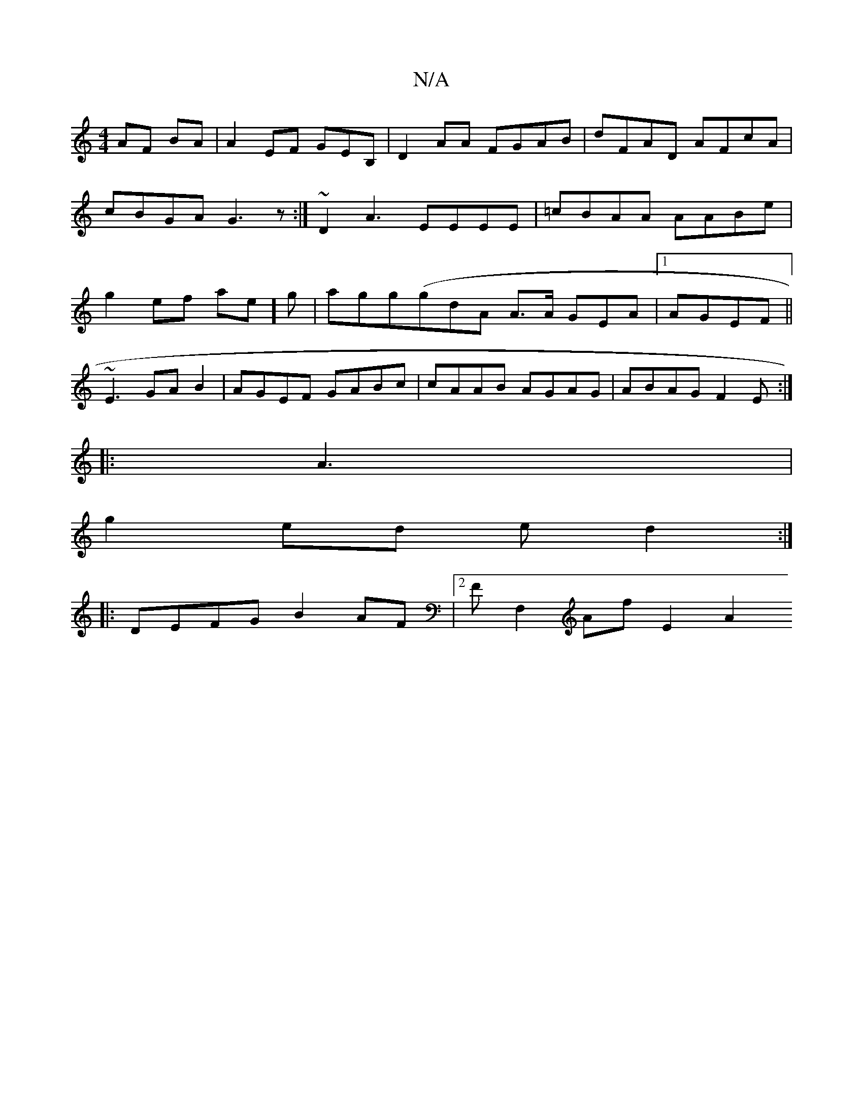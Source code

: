 X:1
T:N/A
M:4/4
R:N/A
K:Cmajor
AF BA|A2EF GEB, | D2AA FGAB|dFAD AFcA | cBGA G3z:|~D2 A3 EEEE|=cBAA AABe | g2 ef ae]g|agg(gdA A>A GEA|1 AGEF ||
~E3GAB2 |AGEF GABc|cAAB AGAG| ABAG F2-E:|
|: A3|
g2 ed ed2 :|
|: DEFG B2AF|2FF,2Af E2A2 